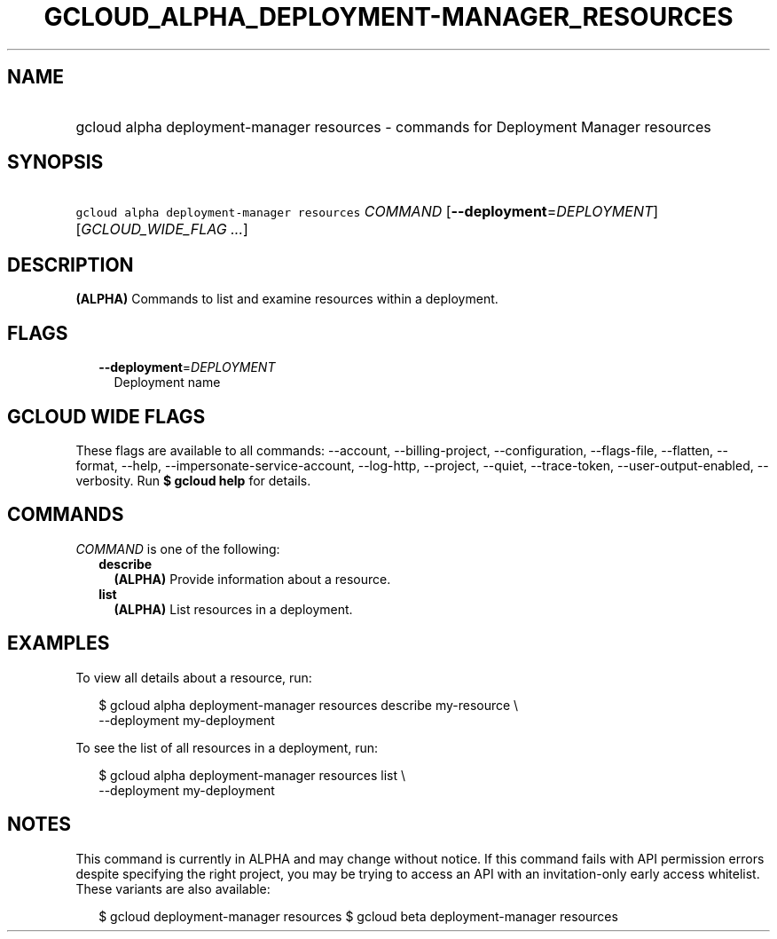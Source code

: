 
.TH "GCLOUD_ALPHA_DEPLOYMENT\-MANAGER_RESOURCES" 1



.SH "NAME"
.HP
gcloud alpha deployment\-manager resources \- commands for Deployment Manager resources



.SH "SYNOPSIS"
.HP
\f5gcloud alpha deployment\-manager resources\fR \fICOMMAND\fR [\fB\-\-deployment\fR=\fIDEPLOYMENT\fR] [\fIGCLOUD_WIDE_FLAG\ ...\fR]



.SH "DESCRIPTION"

\fB(ALPHA)\fR Commands to list and examine resources within a deployment.



.SH "FLAGS"

.RS 2m
.TP 2m
\fB\-\-deployment\fR=\fIDEPLOYMENT\fR
Deployment name


.RE
.sp

.SH "GCLOUD WIDE FLAGS"

These flags are available to all commands: \-\-account, \-\-billing\-project,
\-\-configuration, \-\-flags\-file, \-\-flatten, \-\-format, \-\-help,
\-\-impersonate\-service\-account, \-\-log\-http, \-\-project, \-\-quiet,
\-\-trace\-token, \-\-user\-output\-enabled, \-\-verbosity. Run \fB$ gcloud
help\fR for details.



.SH "COMMANDS"

\f5\fICOMMAND\fR\fR is one of the following:

.RS 2m
.TP 2m
\fBdescribe\fR
\fB(ALPHA)\fR Provide information about a resource.

.TP 2m
\fBlist\fR
\fB(ALPHA)\fR List resources in a deployment.


.RE
.sp

.SH "EXAMPLES"

To view all details about a resource, run:

.RS 2m
$ gcloud alpha deployment\-manager resources describe my\-resource \e
    \-\-deployment my\-deployment
.RE

To see the list of all resources in a deployment, run:

.RS 2m
$ gcloud alpha deployment\-manager resources list \e
    \-\-deployment my\-deployment
.RE



.SH "NOTES"

This command is currently in ALPHA and may change without notice. If this
command fails with API permission errors despite specifying the right project,
you may be trying to access an API with an invitation\-only early access
whitelist. These variants are also available:

.RS 2m
$ gcloud deployment\-manager resources
$ gcloud beta deployment\-manager resources
.RE

